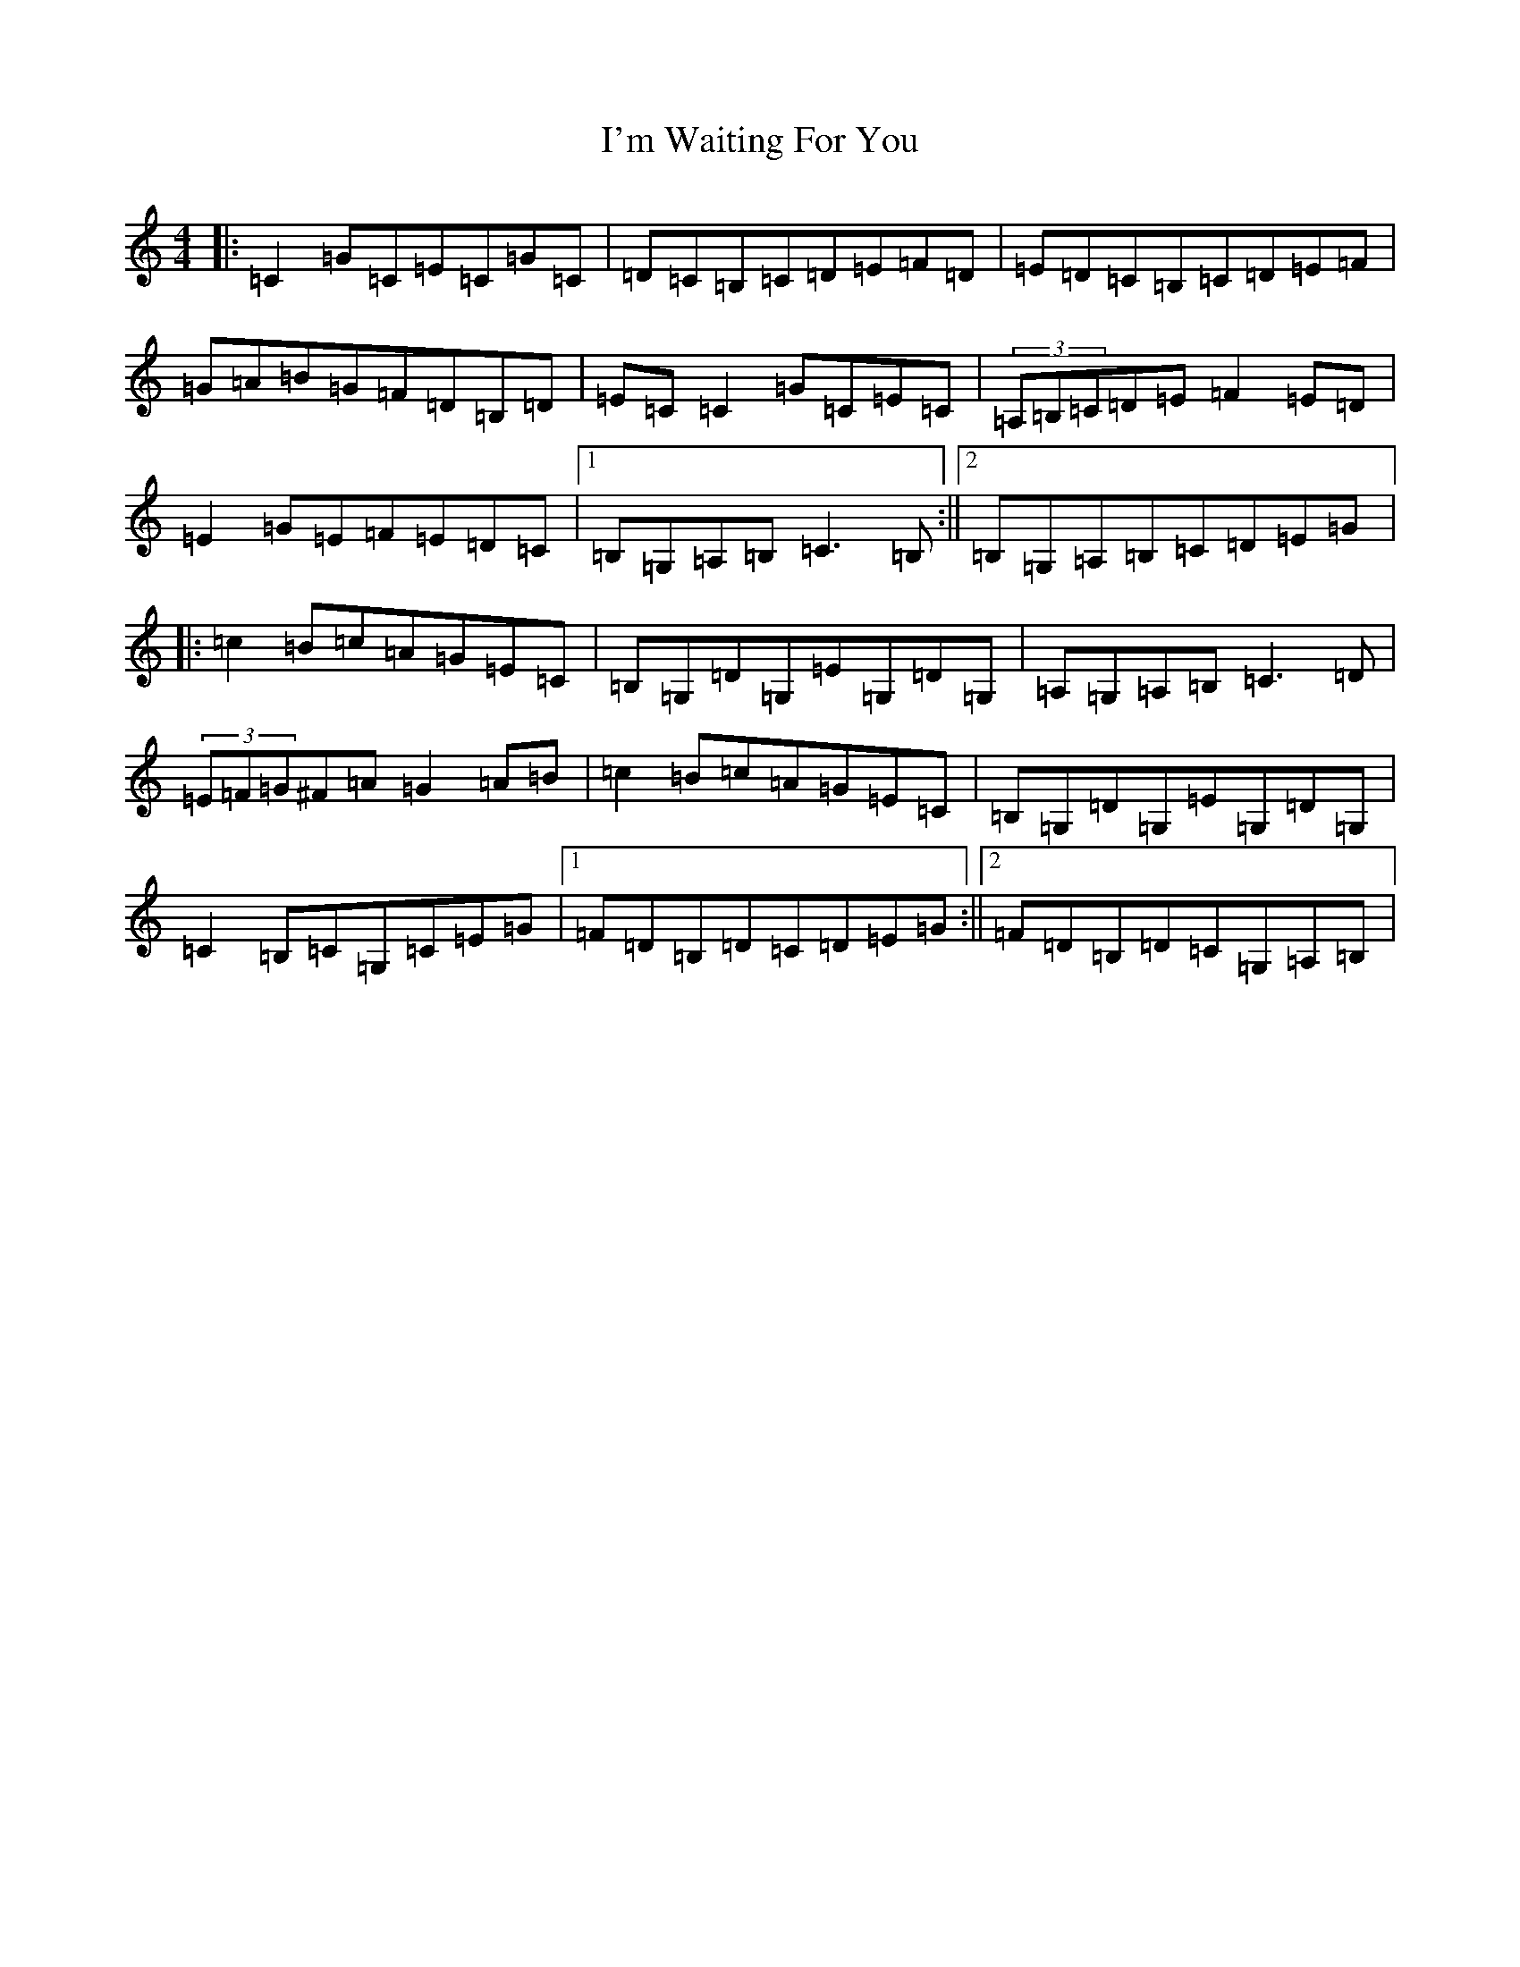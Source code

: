X: 9761
T: I'm Waiting For You
S: https://thesession.org/tunes/3615#setting3615
R: reel
M:4/4
L:1/8
K: C Major
|:=C2=G=C=E=C=G=C|=D=C=B,=C=D=E=F=D|=E=D=C=B,=C=D=E=F|=G=A=B=G=F=D=B,=D|=E=C=C2=G=C=E=C|(3=A,=B,=C=D=E=F2=E=D|=E2=G=E=F=E=D=C|1=B,=G,=A,=B,=C3=B,:||2=B,=G,=A,=B,=C=D=E=G|:=c2=B=c=A=G=E=C|=B,=G,=D=G,=E=G,=D=G,|=A,=G,=A,=B,=C3=D|(3=E=F=G^F=A=G2=A=B|=c2=B=c=A=G=E=C|=B,=G,=D=G,=E=G,=D=G,|=C2=B,=C=G,=C=E=G|1=F=D=B,=D=C=D=E=G:||2=F=D=B,=D=C=G,=A,=B,|